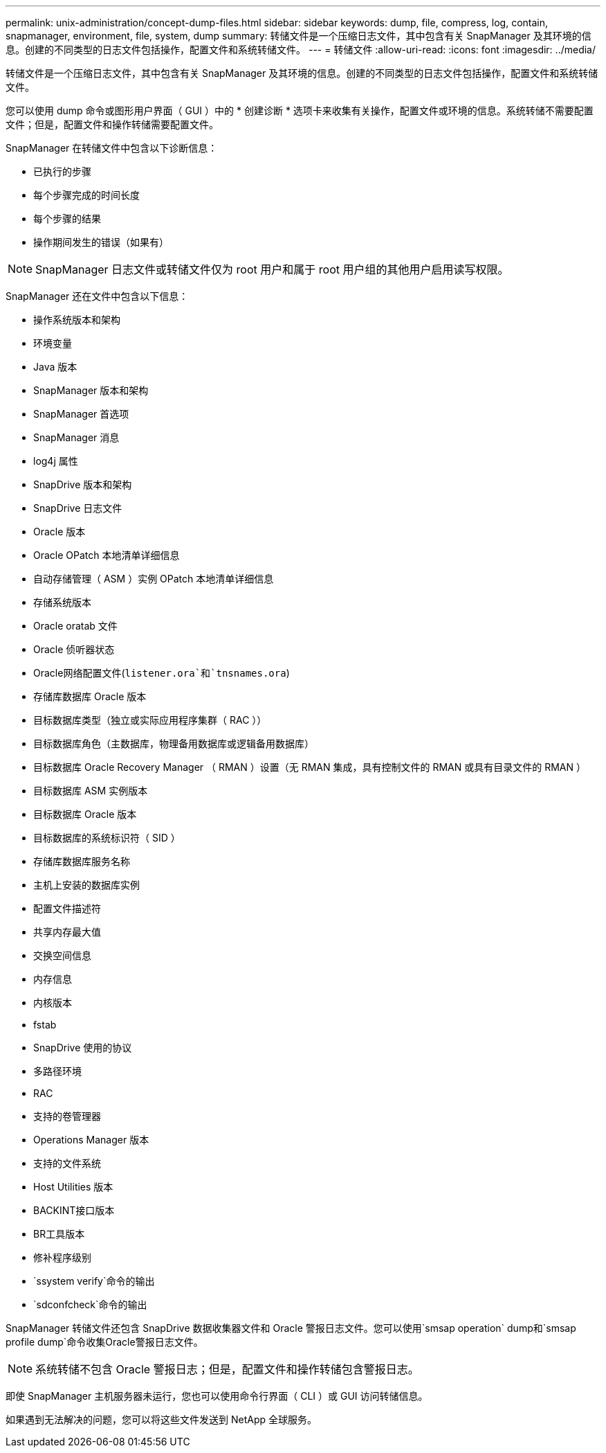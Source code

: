 ---
permalink: unix-administration/concept-dump-files.html 
sidebar: sidebar 
keywords: dump, file, compress, log, contain, snapmanager, environment, file, system, dump 
summary: 转储文件是一个压缩日志文件，其中包含有关 SnapManager 及其环境的信息。创建的不同类型的日志文件包括操作，配置文件和系统转储文件。 
---
= 转储文件
:allow-uri-read: 
:icons: font
:imagesdir: ../media/


[role="lead"]
转储文件是一个压缩日志文件，其中包含有关 SnapManager 及其环境的信息。创建的不同类型的日志文件包括操作，配置文件和系统转储文件。

您可以使用 dump 命令或图形用户界面（ GUI ）中的 * 创建诊断 * 选项卡来收集有关操作，配置文件或环境的信息。系统转储不需要配置文件；但是，配置文件和操作转储需要配置文件。

SnapManager 在转储文件中包含以下诊断信息：

* 已执行的步骤
* 每个步骤完成的时间长度
* 每个步骤的结果
* 操作期间发生的错误（如果有）



NOTE: SnapManager 日志文件或转储文件仅为 root 用户和属于 root 用户组的其他用户启用读写权限。

SnapManager 还在文件中包含以下信息：

* 操作系统版本和架构
* 环境变量
* Java 版本
* SnapManager 版本和架构
* SnapManager 首选项
* SnapManager 消息
* log4j 属性
* SnapDrive 版本和架构
* SnapDrive 日志文件
* Oracle 版本
* Oracle OPatch 本地清单详细信息
* 自动存储管理（ ASM ）实例 OPatch 本地清单详细信息
* 存储系统版本
* Oracle oratab 文件
* Oracle 侦听器状态
* Oracle网络配置文件(`listener.ora`和`tnsnames.ora`)
* 存储库数据库 Oracle 版本
* 目标数据库类型（独立或实际应用程序集群（ RAC ））
* 目标数据库角色（主数据库，物理备用数据库或逻辑备用数据库）
* 目标数据库 Oracle Recovery Manager （ RMAN ）设置（无 RMAN 集成，具有控制文件的 RMAN 或具有目录文件的 RMAN ）
* 目标数据库 ASM 实例版本
* 目标数据库 Oracle 版本
* 目标数据库的系统标识符（ SID ）
* 存储库数据库服务名称
* 主机上安装的数据库实例
* 配置文件描述符
* 共享内存最大值
* 交换空间信息
* 内存信息
* 内核版本
* fstab
* SnapDrive 使用的协议
* 多路径环境
* RAC
* 支持的卷管理器
* Operations Manager 版本
* 支持的文件系统
* Host Utilities 版本
* BACKINT接口版本
* BR工具版本
* 修补程序级别
* `ssystem verify`命令的输出
* `sdconfcheck`命令的输出


SnapManager 转储文件还包含 SnapDrive 数据收集器文件和 Oracle 警报日志文件。您可以使用`smsap operation` dump和`smsap profile dump`命令收集Oracle警报日志文件。


NOTE: 系统转储不包含 Oracle 警报日志；但是，配置文件和操作转储包含警报日志。

即使 SnapManager 主机服务器未运行，您也可以使用命令行界面（ CLI ）或 GUI 访问转储信息。

如果遇到无法解决的问题，您可以将这些文件发送到 NetApp 全球服务。
